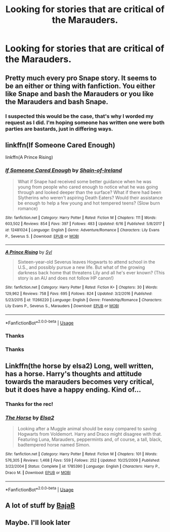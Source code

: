 #+TITLE: Looking for stories that are critical of the Marauders.

* Looking for stories that are critical of the Marauders.
:PROPERTIES:
:Author: Faeriniel
:Score: 5
:DateUnix: 1561101503.0
:DateShort: 2019-Jun-21
:FlairText: Request
:END:

** Pretty much every pro Snape story. It seems to be an either or thing with fanfiction. You either like Snape and bash the Marauders or you like the Marauders and bash Snape.
:PROPERTIES:
:Author: Mikill1995
:Score: 12
:DateUnix: 1561102048.0
:DateShort: 2019-Jun-21
:END:

*** I suspected this would be the case, that's why I worded my request as I did. I'm hoping someone has written one were both parties are bastards, just in differing ways.
:PROPERTIES:
:Author: Faeriniel
:Score: 6
:DateUnix: 1561103369.0
:DateShort: 2019-Jun-21
:END:


** linkffn(If Someone Cared Enough)

linkffn(A Prince Rising)
:PROPERTIES:
:Author: YOB1997
:Score: 2
:DateUnix: 1561160302.0
:DateShort: 2019-Jun-22
:END:

*** [[https://www.fanfiction.net/s/12481024/1/][*/If Someone Cared Enough/*]] by [[https://www.fanfiction.net/u/1659535/Shain-of-Ireland][/Shain-of-Ireland/]]

#+begin_quote
  What if Snape had received some better guidance when he was young from people who cared enough to notice what he was going through and looked deeper than the surface? What if there had been Slytherins who weren't aspiring Death Eaters? Would their assistance be enough to help a few young and hot tempered teens? (Slow burn romance)
#+end_quote

^{/Site/:} ^{fanfiction.net} ^{*|*} ^{/Category/:} ^{Harry} ^{Potter} ^{*|*} ^{/Rated/:} ^{Fiction} ^{M} ^{*|*} ^{/Chapters/:} ^{111} ^{*|*} ^{/Words/:} ^{603,502} ^{*|*} ^{/Reviews/:} ^{854} ^{*|*} ^{/Favs/:} ^{397} ^{*|*} ^{/Follows/:} ^{483} ^{*|*} ^{/Updated/:} ^{6/16} ^{*|*} ^{/Published/:} ^{5/8/2017} ^{*|*} ^{/id/:} ^{12481024} ^{*|*} ^{/Language/:} ^{English} ^{*|*} ^{/Genre/:} ^{Adventure/Romance} ^{*|*} ^{/Characters/:} ^{Lily} ^{Evans} ^{P.,} ^{Severus} ^{S.} ^{*|*} ^{/Download/:} ^{[[http://www.ff2ebook.com/old/ffn-bot/index.php?id=12481024&source=ff&filetype=epub][EPUB]]} ^{or} ^{[[http://www.ff2ebook.com/old/ffn-bot/index.php?id=12481024&source=ff&filetype=mobi][MOBI]]}

--------------

[[https://www.fanfiction.net/s/11266220/1/][*/A Prince Rising/*]] by [[https://www.fanfiction.net/u/4565/Syl][/Syl/]]

#+begin_quote
  Sixteen-year-old Severus leaves Hogwarts to attend school in the U.S., and possibly pursue a new life. But what of the growing darkness back home that threatens Lily and all he's ever known? (This story is an AU and does not follow HP canon!)
#+end_quote

^{/Site/:} ^{fanfiction.net} ^{*|*} ^{/Category/:} ^{Harry} ^{Potter} ^{*|*} ^{/Rated/:} ^{Fiction} ^{K+} ^{*|*} ^{/Chapters/:} ^{30} ^{*|*} ^{/Words/:} ^{129,962} ^{*|*} ^{/Reviews/:} ^{758} ^{*|*} ^{/Favs/:} ^{695} ^{*|*} ^{/Follows/:} ^{824} ^{*|*} ^{/Updated/:} ^{3/2/2016} ^{*|*} ^{/Published/:} ^{5/23/2015} ^{*|*} ^{/id/:} ^{11266220} ^{*|*} ^{/Language/:} ^{English} ^{*|*} ^{/Genre/:} ^{Friendship/Romance} ^{*|*} ^{/Characters/:} ^{Lily} ^{Evans} ^{P.,} ^{Severus} ^{S.,} ^{Marauders} ^{*|*} ^{/Download/:} ^{[[http://www.ff2ebook.com/old/ffn-bot/index.php?id=11266220&source=ff&filetype=epub][EPUB]]} ^{or} ^{[[http://www.ff2ebook.com/old/ffn-bot/index.php?id=11266220&source=ff&filetype=mobi][MOBI]]}

--------------

*FanfictionBot*^{2.0.0-beta} | [[https://github.com/tusing/reddit-ffn-bot/wiki/Usage][Usage]]
:PROPERTIES:
:Author: FanfictionBot
:Score: 1
:DateUnix: 1561160335.0
:DateShort: 2019-Jun-22
:END:


*** Thanks
:PROPERTIES:
:Author: Faeriniel
:Score: 1
:DateUnix: 1561172154.0
:DateShort: 2019-Jun-22
:END:


*** Thanks
:PROPERTIES:
:Author: Faeriniel
:Score: 1
:DateUnix: 1561172161.0
:DateShort: 2019-Jun-22
:END:


** Linkffn(the horse by elsa2) Long, well written, has a horse. Harry's thoughts and attitude towards the marauders becomes very critical, but it does have a happy ending. Kind of...
:PROPERTIES:
:Author: amalolcat
:Score: 2
:DateUnix: 1561122275.0
:DateShort: 2019-Jun-21
:END:

*** Thanks for the rec!
:PROPERTIES:
:Author: Faeriniel
:Score: 1
:DateUnix: 1561125102.0
:DateShort: 2019-Jun-21
:END:


*** [[https://www.fanfiction.net/s/1785390/1/][*/The Horse/*]] by [[https://www.fanfiction.net/u/358037/Elsa2][/Elsa2/]]

#+begin_quote
  Looking after a Muggle animal should be easy compared to saving Hogwarts from Voldemort. Harry and Draco might disagree with that. Featuring Luna, Marauders, peppermints and, of course, a tall, black, badtempered horse named Simon.
#+end_quote

^{/Site/:} ^{fanfiction.net} ^{*|*} ^{/Category/:} ^{Harry} ^{Potter} ^{*|*} ^{/Rated/:} ^{Fiction} ^{M} ^{*|*} ^{/Chapters/:} ^{101} ^{*|*} ^{/Words/:} ^{576,305} ^{*|*} ^{/Reviews/:} ^{1,468} ^{*|*} ^{/Favs/:} ^{559} ^{*|*} ^{/Follows/:} ^{252} ^{*|*} ^{/Updated/:} ^{10/25/2009} ^{*|*} ^{/Published/:} ^{3/22/2004} ^{*|*} ^{/Status/:} ^{Complete} ^{*|*} ^{/id/:} ^{1785390} ^{*|*} ^{/Language/:} ^{English} ^{*|*} ^{/Characters/:} ^{Harry} ^{P.,} ^{Draco} ^{M.} ^{*|*} ^{/Download/:} ^{[[http://www.ff2ebook.com/old/ffn-bot/index.php?id=1785390&source=ff&filetype=epub][EPUB]]} ^{or} ^{[[http://www.ff2ebook.com/old/ffn-bot/index.php?id=1785390&source=ff&filetype=mobi][MOBI]]}

--------------

*FanfictionBot*^{2.0.0-beta} | [[https://github.com/tusing/reddit-ffn-bot/wiki/Usage][Usage]]
:PROPERTIES:
:Author: FanfictionBot
:Score: 0
:DateUnix: 1561122291.0
:DateShort: 2019-Jun-21
:END:


** A lot of stuff by [[https://m.fanfiction.net/u/943028/BajaB?a=b][BajaB]]
:PROPERTIES:
:Author: artemii7
:Score: 1
:DateUnix: 1561170496.0
:DateShort: 2019-Jun-22
:END:


** Maybe. I'll look later
:PROPERTIES:
:Author: LiriStorm
:Score: 0
:DateUnix: 1561106316.0
:DateShort: 2019-Jun-21
:END:

